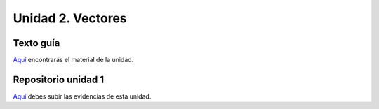 Unidad 2. Vectores
=======================================

Texto guía
--------------

`Aquí <https://natureofcodeunity.com/introduction.html>`__ encontrarás el material de la unidad.

Repositorio unidad 1
----------------------

`Aquí <https://natureofcodeunity.com/introduction.html>`__ debes subir las evidencias 
de esta unidad.

